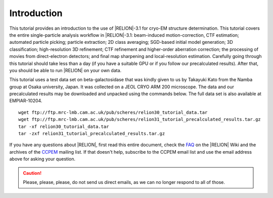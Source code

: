 Introduction
============

This tutorial provides an introduction to the use of |RELION|-3.1 for cryo-EM structure determination.
This tutorial covers the entire single-particle analysis workflow in |RELION|-3.1: beam-induced motion-correction, CTF estimation; automated particle picking; particle extraction; 2D class averaging; SGD-based initial model generation; 3D classification; high-resolution 3D refinement; CTF refinement and higher-order aberration correction; the processing of movies from direct-electron detectors; and final map sharpening and local-resolution estimation.
Carefully going through this tutorial should take less than a day (if you have a suitable GPU or if you follow our precalculated results).
After that, you should be able to run |RELION| on your own data.

This tutorial uses a test data set on beta-galactosidase that was kindly given to us by Takayuki Kato from the Namba group at Osaka university, Japan.
It was collected on a JEOL CRYO ARM 200 microscope.
The data and our precalculated results may be downloaded and unpacked using the commands below.
The full data set is also available at EMPIAR-10204.

::

    wget ftp://ftp.mrc-lmb.cam.ac.uk/pub/scheres/relion30_tutorial_data.tar
    wget ftp://ftp.mrc-lmb.cam.ac.uk/pub/scheres/relion31_tutorial_precalculated_results.tar.gz
    tar -xf relion30_tutorial_data.tar
    tar -zxf relion31_tutorial_precalculated_results.tar.gz


If you have any questions about |RELION|, first read this entire document, check the `FAQ <http://www2.mrc-lmb.cam.ac.uk/relion/index.php/FAQs>`_ on the |RELION| Wiki and the archives of the `CCPEM <https://www.jiscmail.ac.uk/ccpem>`_ mailing list.
If that doesn't help, subscribe to the CCPEM email list and use the email address above for asking your question.

.. caution::
    Please, please, please, do not send us direct emails, as we can no longer respond to all of those.